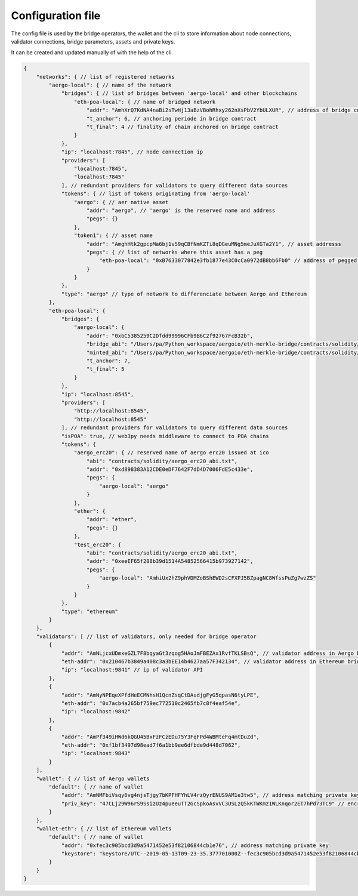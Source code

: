 Configuration file
==================

The config file is used by the bridge operators, the wallet and the cli to store information about
node connections, validator connections, bridge parameters, assets and private keys.

It can be created and updated manually of with the help of the cli.

.. code-block:: js

    {
        "networks": { // list of registered networks
            "aergo-local": { // name of the network
                "bridges": { // list of bridges between 'aergo-local' and other blockchains
                    "eth-poa-local": { // name of bridged network
                        "addr": "AmhXrQ7KdNA4naBi2sTwHj13aBzVBohRhxy262nXsPbV2YbULXUR", // address of bridge contract
                        "t_anchor": 6, // anchoring periode in bridge contract
                        "t_final": 4 // finality of chain anchored on bridge contract
                    }
                },
                "ip": "localhost:7845", // node connection ip
                "providers": [
                    "localhost:7845",
                    "localhost:7845"
                ], // redundant providers for validators to query different data sources
                "tokens": { // list of tokens originating from 'aergo-local'
                    "aergo": { // aer native asset
                        "addr": "aergo", // 'aergo' is the reserved name and address
                        "pegs": {}
                    },
                    "token1": { // asset name
                        "addr": "AmghHtk2gpcpMa6bj1v59qCBfNmKZTi8qDGeuMNg5meJuXGTa2Y1", // asset addresss
                        "pegs": { // list of networks where this asset has a peg
                            "eth-poa-local": "0xB7633077842e3fb1877e43C0cCa0972dB8bb6Fb0" // address of pegged asset
                        }
                    }
                },
                "type": "aergo" // type of network to differenciate between Aergo and Ethereum
            },
            "eth-poa-local": {
                "bridges": {
                    "aergo-local": {
                        "addr": "0xbC5385259C2Dfdd99996CFb9B6C2f92767FcB32b",
                        "bridge_abi": "/Users/pa/Python_workspace/aergoio/eth-merkle-bridge/contracts/solidity/bridge_abi.txt", // path to bridge abi
                        "minted_abi": "/Users/pa/Python_workspace/aergoio/eth-merkle-bridge/contracts/solidity/minted_erc20_abi.txt", // path to minted token abi
                        "t_anchor": 7,
                        "t_final": 5
                    }
                },
                "ip": "localhost:8545",
                "providers": [
                    "http://localhost:8545",
                    "http://localhost:8545"
                ], // redundant providers for validators to query different data sources
                "isPOA": true, // web3py needs middleware to connect to POA chains
                "tokens": {
                    "aergo_erc20": { // reserved name of aergo erc20 issued at ico
                        "abi": "contracts/solidity/aergo_erc20_abi.txt",
                        "addr": "0xd898383A12CDE0eDF7642F7dD4D7006FdE5c433e",
                        "pegs": {
                            "aergo-local": "aergo"
                        }
                    },
                    "ether": {
                        "addr": "ether",
                        "pegs": {}
                    },
                    "test_erc20": {
                        "abi": "contracts/solidity/aergo_erc20_abi.txt",
                        "addr": "0xeeEF65f288b39d1514A54852566415b973927142",
                        "pegs": {
                            "aergo-local": "AmhiUx2hZ9phVDMZoBShEWD2sCFXPJ5BZpagNC8WfssPuZg7wzZS"
                        }
                    }
                },
                "type": "ethereum"
            }
        },
        "validators": [ // list of validators, only needed for bridge operator
            {
                "addr": "AmNLjcxUDmxeGZL7F8bqyaGt3zqog5HAoJmFBEZAx1RvfTKLSBsQ", // validator address in Aergo bridge contract
                "eth-addr": "0x210467b3849a408c3a3bEE14b4627aa57F342134", // validator address in Ethereum bridge contract
                "ip": "localhost:9841" // ip of validator API
            },
            {
                "addr": "AmNyNPEqeXPfdHeECMNhsH1QcnZsqCtDAudjgFyG5qpasN6tyLPE",
                "eth-addr": "0x7acb4a265bf759ec772510c2465fb7c8f4eaf54e",
                "ip": "localhost:9842"
            },
            {
                "addr": "AmPf349iHWd6kQGU45BxFzFCzEDu75Y3FqFPd4WBMteFq4mtDuZd",
                "eth-addr": "0xf1bf3497d98ead7f6a1bb9ee6dfbde9d448d7062",
                "ip": "localhost:9843"
            }
        ],
        "wallet": { // list of Aergo wallets
            "default": { // name of wallet
                "addr": "AmNMFbiVsqy6vg4njsTjgy7bKPFHFYhLV4rzQyrENUS9AM1e3tw5", // address matching private key
                "priv_key": "47CLj29W96rS9SsizUz4pueeuTT2GcSpkoAsvVC3USLzQ5kKTWKmz1WLKnqor2ET7hPd73TC9" // encrypted private key
            }
        },
        "wallet-eth": { // list of Ethereum wallets
            "default": { // name of wallet
                "addr": "0xfec3c905bcd3d9a5471452e53f82106844cb1e76", // address matching private key
                "keystore": "keystore/UTC--2019-05-13T09-23-35.377701000Z--fec3c905bcd3d9a5471452e53f82106844cb1e76" // path to json keystore
            }
        }
    }